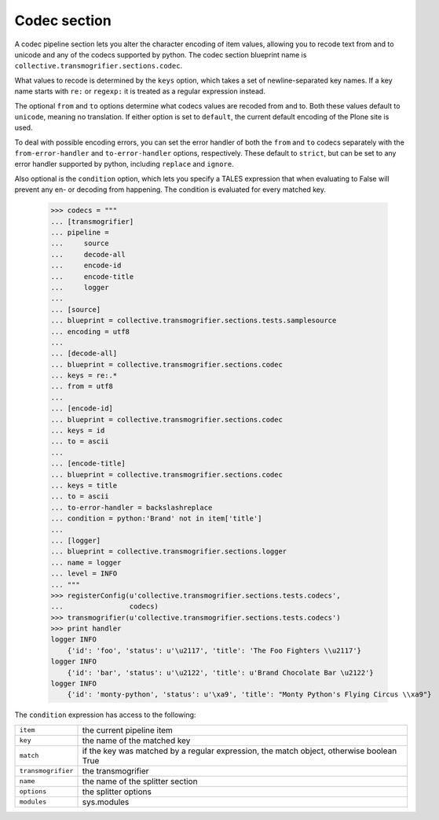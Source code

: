 Codec section
=============

A codec pipeline section lets you alter the character encoding of item
values, allowing you to recode text from and to unicode and any of the
codecs supported by python. The codec section blueprint name is
``collective.transmogrifier.sections.codec``.

What values to recode is determined by the ``keys`` option, which takes a set
of newline-separated key names. If a key name starts with ``re:`` or
``regexp:`` it is treated as a regular expression instead.

The optional ``from`` and ``to`` options determine what codecs values are
recoded from and to. Both these values default to ``unicode``, meaning no
translation. If either option is set to ``default``, the current default
encoding of the Plone site is used.

To deal with possible encoding errors, you can set the error handler of both
the ``from`` and ``to`` codecs separately with the ``from-error-handler`` and
``to-error-handler`` options, respectively. These default to ``strict``, but
can be set to any error handler supported by python, including ``replace`` and
``ignore``.

Also optional is the ``condition`` option, which lets you specify a TALES
expression that when evaluating to False will prevent any en- or decoding from
happening. The condition is evaluated for every matched key.

    >>> codecs = """
    ... [transmogrifier]
    ... pipeline =
    ...     source
    ...     decode-all
    ...     encode-id
    ...     encode-title
    ...     logger
    ...     
    ... [source]
    ... blueprint = collective.transmogrifier.sections.tests.samplesource
    ... encoding = utf8
    ... 
    ... [decode-all]
    ... blueprint = collective.transmogrifier.sections.codec
    ... keys = re:.*
    ... from = utf8
    ...
    ... [encode-id]
    ... blueprint = collective.transmogrifier.sections.codec
    ... keys = id
    ... to = ascii
    ...
    ... [encode-title]
    ... blueprint = collective.transmogrifier.sections.codec
    ... keys = title
    ... to = ascii
    ... to-error-handler = backslashreplace
    ... condition = python:'Brand' not in item['title']
    ... 
    ... [logger]
    ... blueprint = collective.transmogrifier.sections.logger
    ... name = logger
    ... level = INFO
    ... """
    >>> registerConfig(u'collective.transmogrifier.sections.tests.codecs',
    ...                codecs)
    >>> transmogrifier(u'collective.transmogrifier.sections.tests.codecs')
    >>> print handler
    logger INFO
        {'id': 'foo', 'status': u'\u2117', 'title': 'The Foo Fighters \\u2117'}
    logger INFO
        {'id': 'bar', 'status': u'\u2122', 'title': u'Brand Chocolate Bar \u2122'}
    logger INFO
        {'id': 'monty-python', 'status': u'\xa9', 'title': "Monty Python's Flying Circus \\xa9"}

The ``condition`` expression has access to the following:

=================== ==========================================================
 ``item``            the current pipeline item
 ``key``             the name of the matched key
 ``match``           if the key was matched by a regular expression, the match
                     object, otherwise boolean True
 ``transmogrifier``  the transmogrifier
 ``name``            the name of the splitter section
 ``options``         the splitter options
 ``modules``         sys.modules
=================== ==========================================================
